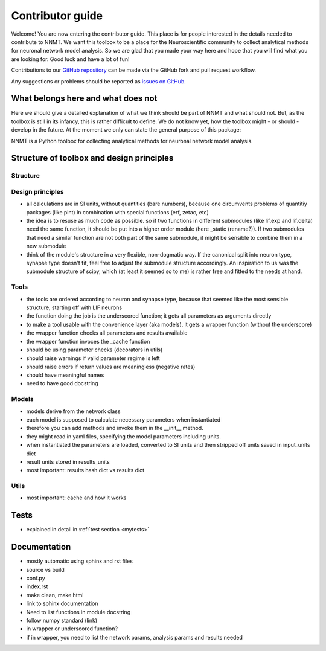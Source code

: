 =================
Contributor guide
=================

Welcome! You are now entering the contributor guide. This place is for people
interested in the details needed to contribute to NNMT. We want this toolbox to
be a place for the Neuroscientific community to collect analytical methods for
neuronal network model analysis. So we are glad that you made your way here and
hope that you will find what you are looking for. Good luck and have a lot of
fun!

Contributions to our `GitHub repository <https://github.com/INM-6/nnmt>`_ can
be made via the GitHub fork and pull request workflow.

Any suggestions or problems should be reported as
`issues on GitHub <https://github.com/INM-6/nnmt/issues>`_.

***********************************
What belongs here and what does not
***********************************

Here we should give a detailed explanation of what we think should be part of
NNMT and what should not. But, as the toolbox is still in its infancy, this is
rather difficult to define. We do not know yet, how the toolbox might - or
should - develop in the future. At the moment we only can state the general
purpose of this package:

NNMT is a Python toolbox for collecting analytical methods for neuronal network
model analysis.

******************************************
Structure of toolbox and design principles
******************************************

.. image:: images/package_structure.png
  :width: 600
  :alt: Sketch of structure of python package

Structure
=========


Design principles
=================

- all calculations are in SI units, without quantities (bare numbers), because
  one circumvents problems of quantitiy packages (like pint) in combination
  with special functions (erf, zetac, etc)
- the idea is to resuse as much code as possible. so if two functions in
  different submodules (like lif.exp and lif.delta) need the same function, it
  should be put into a higher order module (here _static (rename?)). If two
  submodules that need a similar function are not both part of the same
  submodule, it might be sensible to combine them in a new submodule
- think of the module's structure in a very flexible, non-dogmatic way. If the
  canonical split into neuron type, synapse type doesn't fit, feel free to
  adjust the submodule structure accordingly. An inspiration to us was the
  submodule structure of scipy, which (at least it seemed so to me) is rather
  free and fitted to the needs at hand.

Tools
=====

- the tools are ordered according to neuron and synapse type, because that
  seemed like the most sensible structure, starting off with LIF neurons
- the function doing the job is the underscored function; it gets all
  parameters as arguments directly
- to make a tool usable with the convenience layer (aka models), it gets a
  wrapper function (without the underscore)
- the wrapper function checks all parameters and results available
- the wrapper function invoces the _cache function
- should be using parameter checks (decorators in utils)
- should raise warnings if valid parameter regime is left
- should raise errors if return values are meaningless (negative rates)
- should have meaningful names
- need to have good docstring

Models
======

- models derive from the network class
- each model is supposed to calculate necessary parameters when instantiated
- therefore you can add methods and invoke them in the __init__ method.
- they might read in yaml files, specifying the model parameters including
  units.
- when instantiated the parameters are loaded, converted to SI units and then
  stripped off units saved in input_units dict
- result units stored in results_units
- most important: results hash dict vs results dict


Utils
=====

- most important: cache and how it works

*****
Tests
*****

- explained in detail in :ref:`test section <mytests>`

*************
Documentation
*************

- mostly automatic using sphinx and rst files
- source vs build
- conf.py
- index.rst
- make clean, make html
- link to sphinx documentation
- Need to list functions in module docstring
- follow numpy standard (link)
- in wrapper or underscored function?
- if in wrapper, you need to list the network params, analysis params and
  results needed